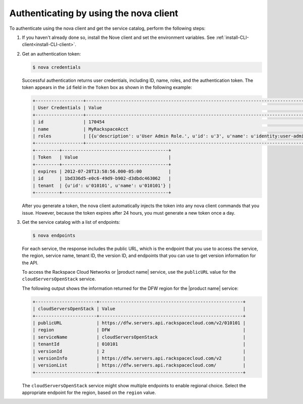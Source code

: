 .. _authenticate-using-nova:

Authenticating by using the nova client
~~~~~~~~~~~~~~~~~~~~~~~~~~~~~~~~~~~~~~~

To authenticate using the nova client and get the service catalog, perform the
following steps:

#. If you haven't already done so, install the Nove client and set the
   environment variables. See :ref:`install-CLI-client<install-CLI-client>`.

#. Get an authentication token:

   .. code::

       $ nova credentials

   Successful authentication returns user credentials, including ID, name,
   roles, and the authentication token. The token appears in the ``id`` field
   in the ``Token`` box as shown in the following example:

   .. code::

       +------------------+---------------------------------------------------------------------------------------+
       | User Credentials | Value                                                                                 |
       +------------------+---------------------------------------------------------------------------------------+
       | id               | 170454                                                                                |
       | name             | MyRackspaceAcct                                                                       |
       | roles            | [{u'description': u'User Admin Role.', u'id': u'3', u'name': u'identity:user-admin'}] |
       +------------------+---------------------------------------------------------------------------------------+
       +---------+----------------------------------------+
       | Token   | Value                                  |
       +---------+----------------------------------------+
       | expires | 2012-07-28T13:58:56.000-05:00          |
       | id      | 1bd336d5-e0c6-49d9-b902-d3dbdc463062   |
       | tenant  | {u'id': u'010101', u'name': u'010101'} |
       +---------+----------------------------------------+

   After you generate a token, the nova client automatically injects the token
   into any nova client commands that you issue. However, because the token
   expires after 24 hours, you must generate a new token once a day.

#. Get the service catalog with a list of endpoints:

   .. code::

       $ nova endpoints

   For each service, the response includes the public URL, which is the
   endpoint that you use to access the service, the region, service name,
   tenant ID, the version ID, and endpoints that you can use to get version
   information for the API.

   To access the Rackspace Cloud Networks or |product name| service, use
   the ``publicURL`` value for the ``cloudServersOpenStack`` service.

   The following output shows the information returned for the DFW region for
   the |product name| service:

   .. code::

       +-----------------------+------------------------------------------------------+
       | cloudServersOpenStack | Value                                                |
       +-----------------------+------------------------------------------------------+
       | publicURL             | https://dfw.servers.api.rackspacecloud.com/v2/010101 |
       | region                | DFW                                                  |
       | serviceName           | cloudServersOpenStack                                |
       | tenantId              | 010101                                               |
       | versionId             | 2                                                    |
       | versionInfo           | https://dfw.servers.api.rackspacecloud.com/v2        |
       | versionList           | https://dfw.servers.api.rackspacecloud.com/          |
       +-----------------------+------------------------------------------------------+

   The ``cloudServersOpenStack`` service might show multiple endpoints to
   enable regional choice. Select the appropriate endpoint for the region,
   based on the ``region`` value.








